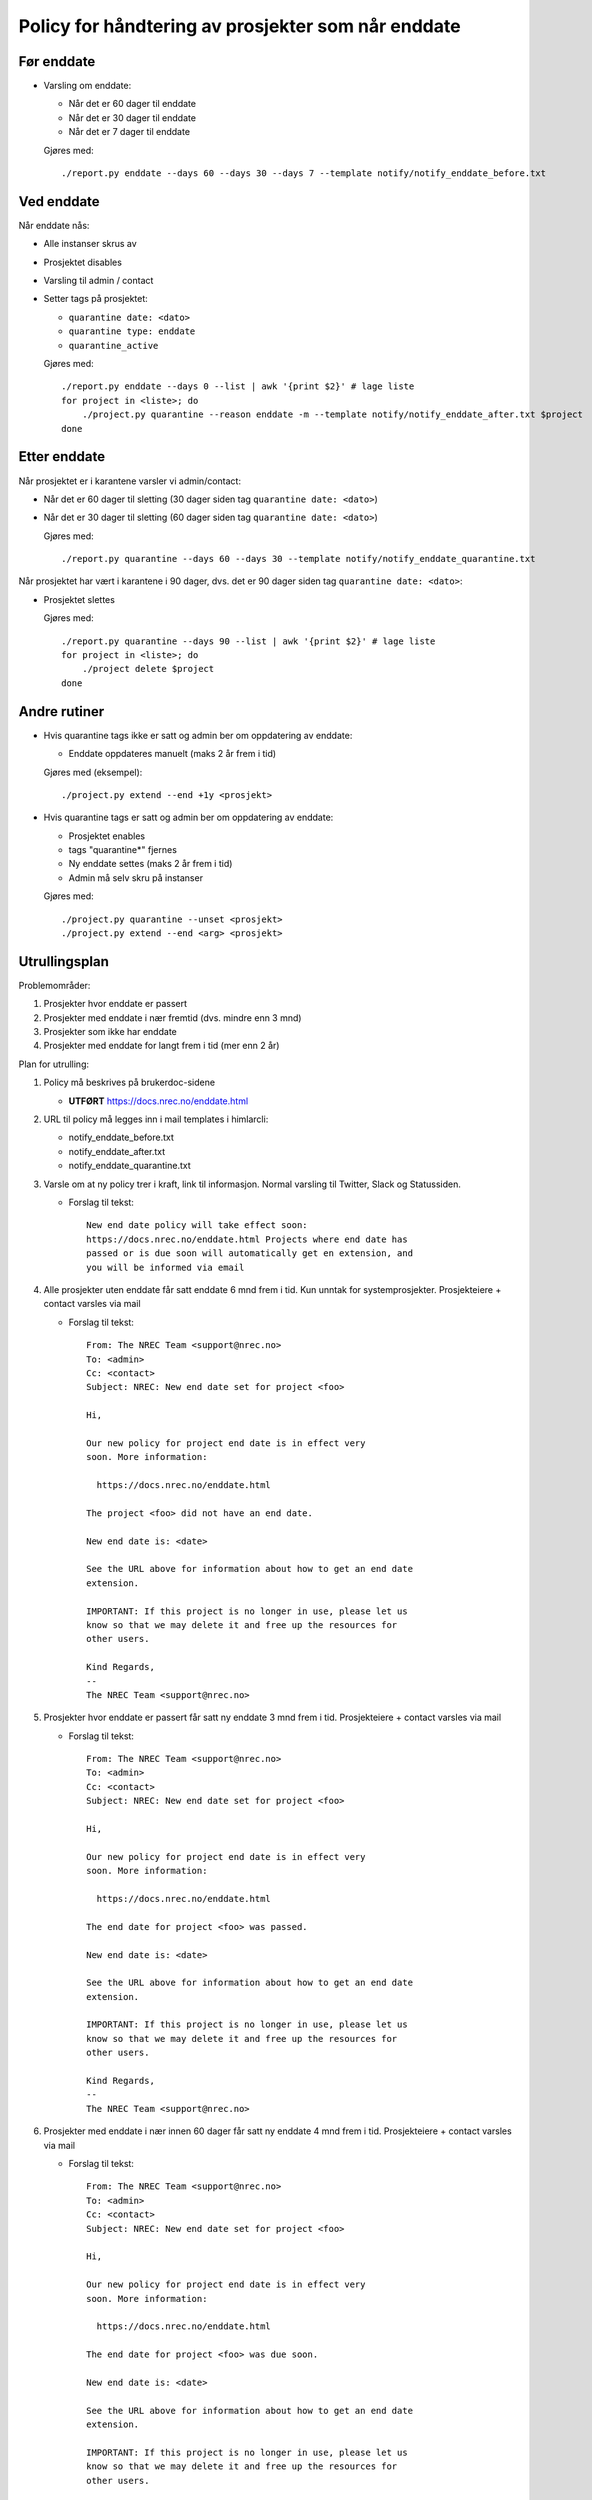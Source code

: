 
===================================================
Policy for håndtering av prosjekter som når enddate
===================================================

Før enddate
===========

* Varsling om enddate:

  - Når det er 60 dager til enddate
  - Når det er 30 dager til enddate
  - Når det er 7 dager til enddate

  Gjøres med::
    
    ./report.py enddate --days 60 --days 30 --days 7 --template notify/notify_enddate_before.txt

Ved enddate
===========
    
Når enddate nås:

* Alle instanser skrus av
* Prosjektet disables
* Varsling til admin / contact
* Setter tags på prosjektet:

  - ``quarantine date: <dato>``
  - ``quarantine type: enddate``
  - ``quarantine_active``

  Gjøres med::

    ./report.py enddate --days 0 --list | awk '{print $2}' # lage liste
    for project in <liste>; do
        ./project.py quarantine --reason enddate -m --template notify/notify_enddate_after.txt $project
    done

Etter enddate
=============

Når prosjektet er i karantene varsler vi admin/contact:

* Når det er 60 dager til sletting (30 dager siden tag ``quarantine
  date: <dato>``)
* Når det er 30 dager til sletting (60 dager siden tag ``quarantine
  date: <dato>``)

  Gjøres med::

    ./report.py quarantine --days 60 --days 30 --template notify/notify_enddate_quarantine.txt

Når prosjektet har vært i karantene i 90 dager, dvs. det er 90 dager
siden tag ``quarantine date: <dato>``:

* Prosjektet slettes

  Gjøres med::

    ./report.py quarantine --days 90 --list | awk '{print $2}' # lage liste
    for project in <liste>; do
        ./project delete $project
    done

Andre rutiner
=============

* Hvis quarantine tags ikke er satt og admin ber om
  oppdatering av enddate:

  - Enddate oppdateres manuelt (maks 2 år frem i tid)

  Gjøres med (eksempel)::

    ./project.py extend --end +1y <prosjekt>

* Hvis quarantine tags er satt og admin ber om oppdatering
  av enddate:

  - Prosjektet enables
  - tags "quarantine*" fjernes
  - Ny enddate settes (maks 2 år frem i tid)
  - Admin må selv skru på instanser

  Gjøres med::

    ./project.py quarantine --unset <prosjekt>
    ./project.py extend --end <arg> <prosjekt>


Utrullingsplan
==============

Problemområder:

#. Prosjekter hvor enddate er passert
#. Prosjekter med enddate i nær fremtid (dvs. mindre enn 3 mnd)
#. Prosjekter som ikke har enddate
#. Prosjekter med enddate for langt frem i tid (mer enn 2 år)

Plan for utrulling:

#. Policy må beskrives på brukerdoc-sidene

   * **UTFØRT** https://docs.nrec.no/enddate.html

#. URL til policy må legges inn i mail templates i himlarcli:

   * notify_enddate_before.txt
   * notify_enddate_after.txt
   * notify_enddate_quarantine.txt

#. Varsle om at ny policy trer i kraft, link til informasjon. Normal
   varsling til Twitter, Slack og Statussiden.

   * Forslag til tekst::

       New end date policy will take effect soon:
       https://docs.nrec.no/enddate.html Projects where end date has
       passed or is due soon will automatically get en extension, and
       you will be informed via email

#. Alle prosjekter uten enddate får satt enddate 6 mnd frem i tid. Kun
   unntak for systemprosjekter. Prosjekteiere + contact varsles via
   mail

   * Forslag til tekst::

       From: The NREC Team <support@nrec.no>
       To: <admin>
       Cc: <contact>
       Subject: NREC: New end date set for project <foo>

       Hi,

       Our new policy for project end date is in effect very
       soon. More information:

         https://docs.nrec.no/enddate.html

       The project <foo> did not have an end date.

       New end date is: <date>

       See the URL above for information about how to get an end date
       extension.

       IMPORTANT: If this project is no longer in use, please let us
       know so that we may delete it and free up the resources for
       other users.

       Kind Regards,
       --
       The NREC Team <support@nrec.no>

#. Prosjekter hvor enddate er passert får satt ny enddate 3 mnd frem i
   tid. Prosjekteiere + contact varsles via mail

   * Forslag til tekst::

       From: The NREC Team <support@nrec.no>
       To: <admin>
       Cc: <contact>
       Subject: NREC: New end date set for project <foo>

       Hi,

       Our new policy for project end date is in effect very
       soon. More information:

         https://docs.nrec.no/enddate.html

       The end date for project <foo> was passed.

       New end date is: <date>

       See the URL above for information about how to get an end date
       extension.

       IMPORTANT: If this project is no longer in use, please let us
       know so that we may delete it and free up the resources for
       other users.

       Kind Regards,
       --
       The NREC Team <support@nrec.no>

#. Prosjekter med enddate i nær innen 60 dager får satt ny enddate 4
   mnd frem i tid. Prosjekteiere + contact varsles via mail

   * Forslag til tekst::

       From: The NREC Team <support@nrec.no>
       To: <admin>
       Cc: <contact>
       Subject: NREC: New end date set for project <foo>

       Hi,

       Our new policy for project end date is in effect very
       soon. More information:

         https://docs.nrec.no/enddate.html

       The end date for project <foo> was due soon.

       New end date is: <date>

       See the URL above for information about how to get an end date
       extension.

       IMPORTANT: If this project is no longer in use, please let us
       know so that we may delete it and free up the resources for
       other users.

       Kind Regards,
       --
       The NREC Team <support@nrec.no>

#. Prosjekter med enddate for langt frem (>2 år) får satt ny enddate 2
   år frem i tid. Prosjekteiere + contact varsles via mail

   * Forslag til tekst::

       From: The NREC Team <support@nrec.no>
       To: <admin>
       Cc: <contact>
       Subject: NREC: New end date set for project <foo>

       Hi,

       Our new policy for project end date is in effect very
       soon. More information:

         https://docs.nrec.no/enddate.html

       The end date for project <foo> was set too far into the
       future. According to the policy, maximum is 2 years. You may
       extend the life time of the project by applying for an
       extension when the new end date is due.

       New end date is: <date>

       See the URL above for information about how to get an end date
       extension.

       IMPORTANT: If this project is no longer in use, please let us
       know so that we may delete it and free up the resources for
       other users.

       Kind Regards,
       --
       The NREC Team <support@nrec.no>

#. Policy iverksettes
